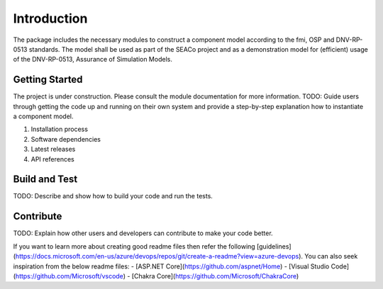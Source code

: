 Introduction
============
The package includes the necessary modules to construct a component model according to the fmi, OSP and DNV-RP-0513 standards.
The model shall be used as part of the SEACo project and as a demonstration model for (efficient) usage of the DNV-RP-0513, 
Assurance of Simulation Models. 

Getting Started
---------------
The project is under construction. Please consult the module documentation for more information.
TODO: Guide users through getting the code up and running on their own system 
and provide a step-by-step explanation how to instantiate a component model.

1.	Installation process
2.	Software dependencies
3.	Latest releases
4.	API references

Build and Test
--------------
TODO: Describe and show how to build your code and run the tests. 

Contribute
----------
TODO: Explain how other users and developers can contribute to make your code better. 

If you want to learn more about creating good readme files then refer the following [guidelines](https://docs.microsoft.com/en-us/azure/devops/repos/git/create-a-readme?view=azure-devops). You can also seek inspiration from the below readme files:
- [ASP.NET Core](https://github.com/aspnet/Home)
- [Visual Studio Code](https://github.com/Microsoft/vscode)
- [Chakra Core](https://github.com/Microsoft/ChakraCore)